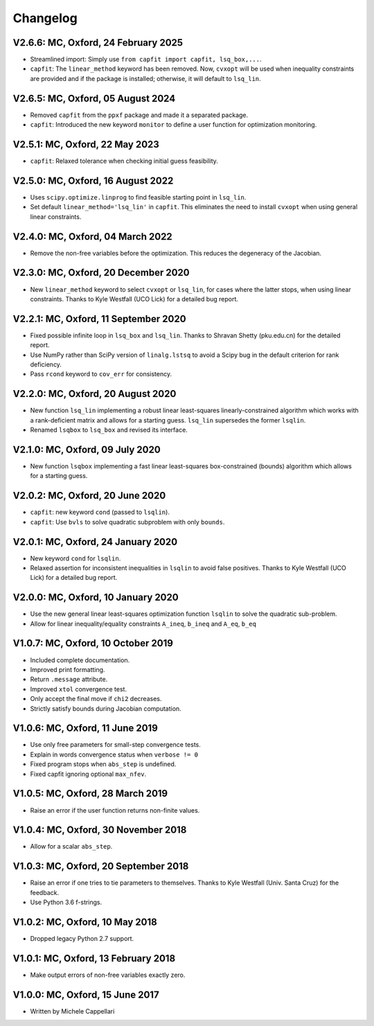 
Changelog
---------

V2.6.6: MC, Oxford, 24 February 2025
++++++++++++++++++++++++++++++++++++

- Streamlined import: Simply use ``from capfit import capfit, lsq_box,...``.
- ``capfit``: The ``linear_method`` keyword has been removed. Now, ``cvxopt``
  will be used when inequality constraints are provided and if the package is
  installed; otherwise, it will default to ``lsq_lin``.

V2.6.5: MC, Oxford, 05 August 2024
++++++++++++++++++++++++++++++++++

- Removed ``capfit`` from the ``ppxf`` package and made it a separated package.
- ``capfit``: Introduced the new keyword ``monitor`` to define a user function
  for optimization monitoring.

V2.5.1: MC, Oxford, 22 May 2023
+++++++++++++++++++++++++++++++

- ``capfit``: Relaxed tolerance when checking initial guess feasibility.

V2.5.0: MC, Oxford, 16 August 2022
++++++++++++++++++++++++++++++++++

- Uses ``scipy.optimize.linprog`` to find feasible starting point in ``lsq_lin``.
- Set default ``linear_method='lsq_lin'`` in ``capfit``. This eliminates the
  need to install ``cvxopt`` when using general linear constraints.

V2.4.0: MC, Oxford, 04 March 2022
+++++++++++++++++++++++++++++++++

- Remove the non-free variables before the optimization.
  This reduces the degeneracy of the Jacobian.

V2.3.0: MC, Oxford, 20 December 2020
++++++++++++++++++++++++++++++++++++

- New ``linear_method`` keyword to select ``cvxopt`` or ``lsq_lin``,
  for cases where the latter stops, when using linear constraints.
  Thanks to Kyle Westfall (UCO Lick) for a detailed bug report.

V2.2.1: MC, Oxford, 11 September 2020
+++++++++++++++++++++++++++++++++++++

- Fixed possible infinite loop in ``lsq_box`` and ``lsq_lin``.
  Thanks to Shravan Shetty (pku.edu.cn) for the detailed report.
- Use NumPy rather than SciPy version of ``linalg.lstsq`` to avoid
  a Scipy bug in the default criterion for rank deficiency.
- Pass ``rcond`` keyword to ``cov_err`` for consistency.

V2.2.0: MC, Oxford, 20 August 2020
++++++++++++++++++++++++++++++++++

- New function ``lsq_lin`` implementing a robust linear least-squares
  linearly-constrained algorithm which works with a rank-deficient matrix and
  allows for a starting guess. ``lsq_lin`` supersedes the former ``lsqlin``.
- Renamed ``lsqbox`` to ``lsq_box`` and revised its interface.

V2.1.0: MC, Oxford, 09 July 2020
++++++++++++++++++++++++++++++++

- New function ``lsqbox`` implementing a fast linear least-squares
  box-constrained (bounds) algorithm which allows for a starting guess.

V2.0.2: MC, Oxford, 20 June 2020
++++++++++++++++++++++++++++++++

- ``capfit``: new keyword ``cond`` (passed to ``lsqlin``).
- ``capfit``: Use ``bvls`` to solve quadratic subproblem with only ``bounds``.

V2.0.1: MC, Oxford, 24 January 2020
+++++++++++++++++++++++++++++++++++

- New keyword ``cond`` for ``lsqlin``.
- Relaxed assertion for inconsistent inequalities in ``lsqlin`` to avoid false
  positives. Thanks to Kyle Westfall (UCO Lick) for a detailed bug report.

V2.0.0: MC, Oxford, 10 January 2020
+++++++++++++++++++++++++++++++++++

- Use the new general linear least-squares optimization
  function ``lsqlin`` to solve the quadratic sub-problem.
- Allow for linear inequality/equality constraints
  ``A_ineq``, ``b_ineq`` and  ``A_eq``, ``b_eq``

V1.0.7: MC, Oxford, 10 October 2019
+++++++++++++++++++++++++++++++++++

- Included complete documentation.
- Improved print formatting.
- Return ``.message`` attribute.
- Improved ``xtol`` convergence test.
- Only accept the final move if ``chi2`` decreases.
- Strictly satisfy bounds during Jacobian computation.

V1.0.6: MC, Oxford, 11 June 2019
++++++++++++++++++++++++++++++++

- Use only free parameters for small-step convergence tests.
- Explain in words convergence status when ``verbose != 0``
- Fixed program stops when ``abs_step`` is undefined.
- Fixed capfit ignoring optional ``max_nfev``.

V1.0.5: MC, Oxford, 28 March 2019
+++++++++++++++++++++++++++++++++

- Raise an error if the user function returns non-finite values.

V1.0.4: MC, Oxford, 30 November 2018
++++++++++++++++++++++++++++++++++++

- Allow for a scalar ``abs_step``.

V1.0.3: MC, Oxford, 20 September 2018
+++++++++++++++++++++++++++++++++++++

- Raise an error if one tries to tie parameters to themselves.
  Thanks to Kyle Westfall (Univ. Santa Cruz) for the feedback.
- Use Python 3.6 f-strings.

V1.0.2: MC, Oxford, 10 May 2018
+++++++++++++++++++++++++++++++

- Dropped legacy Python 2.7 support.

V1.0.1: MC, Oxford, 13 February 2018
++++++++++++++++++++++++++++++++++++

- Make output errors of non-free variables exactly zero.

V1.0.0: MC, Oxford, 15 June 2017
++++++++++++++++++++++++++++++++

- Written by Michele Cappellari
